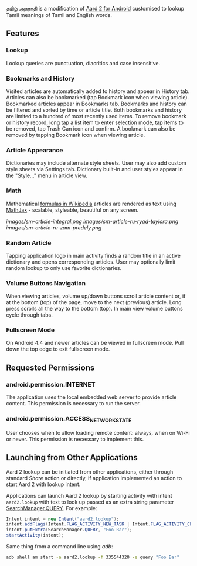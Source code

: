   தமிழ் அகராதி is a modification of [[https://github.com/itkach/aard2-android/][Aard 2 for Android]]
  customised to lookup Tamil meanings of Tamil and English words.

** Features

*** Lookup
    Lookup queries are punctuation, diacritics and case
    insensitive.


*** Bookmarks and History
    Visited articles are automatically added to history and appear in
    History tab. Articles can also be bookmarked (tap Bookmark icon
    when viewing article). Bookmarked articles
    appear in Bookmarks tab. Bookmarks and history can be
    filtered and sorted by time or article title. Both bookmarks and
    history are limited to a hundred of most recently used items. To
    remove bookmark or history record, long tap a list item to enter
    selection mode, tap items to be removed, tap Trash Can icon and
    confirm. A bookmark can also be removed by tapping Bookmark icon
    when viewing article.

*** Article Appearance
    Dictionaries may include alternate style sheets. User may
    also add custom style sheets via Settings tab. Dictionary built-in and
    user styles appear in the "Style..." menu in article view.

*** Math
    Mathematical [[https://meta.wikimedia.org/wiki/Help:Displaying_a_formula][formulas in Wikipedia]] articles are rendered as text
    using [[http://www.mathjax.org/][MathJax]] - scalable, styleable, beautiful on any screen.

    [[images/sm-article-integral.png]]
    [[images/sm-article-ru-ryad-taylora.png]]
    [[images/sm-article-ru-zam-predely.png]]

*** Random Article
    Tapping application logo in main activity finds a random title
    in an active dictionary and opens corresponding articles.
    User may optionally limit random lookup to only use favorite
    dictionaries.

*** Volume Buttons Navigation
    When viewing articles, volume up/down buttons scroll article
    content or, if at the bottom (top) of the page, move to the next
    (previous) article. Long press scrolls all the way to the bottom
    (top). In main view volume buttons cycle through tabs.

*** Fullscreen Mode
    On Android 4.4 and newer articles can be viewed in fullscreen
    mode. Pull down the top edge to exit fullscreen mode.

** Requested Permissions
*** android.permission.INTERNET
    The application uses the local embedded web server to provide article 
    content. This permission is necessary to run the server.

*** android.permission.ACCESS_NETWORK_STATE
    User chooses when to allow loading remote content: always,
    when on Wi-Fi or never. This permission is necessary to implement
    this.

** Launching from Other Applications

   Aard 2 lookup can be initiated from other applications, either
   through standard /Share/ action or directly, if application
   implemented an action to start Aard 2 with lookup intent.

   Applications can launch Aard 2 lookup by starting activity with intent
   ~aard2.lookup~ with text to look up passed as an extra string
    parameter [[http://developer.android.com/reference/android/app/SearchManager.html#QUERY][SearchManager.QUERY]]. For example:

   #+BEGIN_SRC java
   Intent intent = new Intent("aard2.lookup");
   intent.addFlags(Intent.FLAG_ACTIVITY_NEW_TASK | Intent.FLAG_ACTIVITY_CLEAR_TOP);
   intent.putExtra(SearchManager.QUERY, "Foo Bar");
   startActivity(intent);
   #+END_SRC

   Same thing from a command line using /adb/:

   #+BEGIN_SRC sh
   adb shell am start -a aard2.lookup -f 335544320 -e query "Foo Bar"
   #+END_SRC
